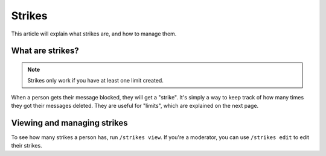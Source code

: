 Strikes
=======

This article will explain what strikes are, and how to manage them.

What are strikes?
-----------------

.. note::
    Strikes only work if you have at least one limit created.

When a person gets their message blocked, they will get a "strike". It's simply a way to keep track of how many times they got their messages deleted. They are useful for "limits", which are explained on the next page.

Viewing and managing strikes
----------------------------

To see how many strikes a person has, run ``/strikes view``. If you're a moderator, you can use ``/strikes edit`` to edit their strikes.